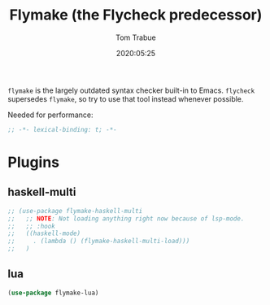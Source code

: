 #+title:  Flymake (the Flycheck predecessor)
#+author: Tom Trabue
#+email:  tom.trabue@gmail.com
#+date:   2020:05:25
#+STARTUP: fold

=flymake= is the largely outdated syntax checker built-in to Emacs.
=flycheck= supersedes =flymake=, so try to use that tool instead whenever
possible.

Needed for performance:
#+begin_src emacs-lisp :tangle yes
;; -*- lexical-binding: t; -*-

#+end_src

* Plugins
** haskell-multi

#+begin_src emacs-lisp :tangle yes
  ;; (use-package flymake-haskell-multi
  ;;   ;; NOTE: Not loading anything right now because of lsp-mode.
  ;;   ;; :hook
  ;;   ((haskell-mode)
  ;;     . (lambda () (flymake-haskell-multi-load)))
  ;;   )
#+end_src

** lua

#+begin_src emacs-lisp :tangle yes
(use-package flymake-lua)
#+end_src
